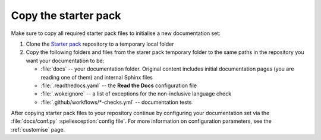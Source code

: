 .. _enable:

Copy the starter pack
=====================

Make sure to copy all required starter pack files to initialise a new documentation set:

#. Clone the `Starter pack <https://github.com/canonical/sphinx-docs-starter-pack>`_ repository to a temporary local folder
#. Copy the following folders and files from the starer pack temporary folder to the same paths in the repository you want your documentation to be:

   - :file:`docs` -- your documentation folder. Original content includes initial documentation pages (you are reading one of them) and internal Sphinx files 
   - :file:`.readthedocs.yaml` -- the **Read the Docs** configuration file
   - :file:`.wokeignore` -- a list of exceptions for the non-inclusive language check
   - :file:`.github/workflows/*-checks.yml` -- documentation tests

After copying starter pack files to your repository continue by configuring your documentation set via the :file:`docs/conf.py` :spellexception:`config file`. 
For more information on configuration parameters, see the :ref:`customise` page. 
